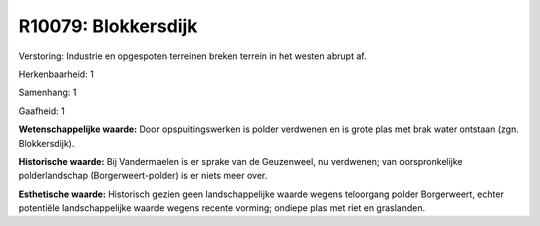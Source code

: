 R10079: Blokkersdijk
====================

Verstoring:
Industrie en opgespoten terreinen breken terrein in het westen abrupt
af.

Herkenbaarheid: 1

Samenhang: 1

Gaafheid: 1

**Wetenschappelijke waarde:**
Door opspuitingswerken is polder verdwenen en is grote plas met brak
water ontstaan (zgn. Blokkersdijk).

**Historische waarde:**
Bij Vandermaelen is er sprake van de Geuzenweel, nu verdwenen; van
oorspronkelijke polderlandschap (Borgerweert-polder) is er niets meer
over.

**Esthetische waarde:**
Historisch gezien geen landschappelijke waarde wegens teloorgang
polder Borgerweert, echter potentiële landschappelijke waarde wegens
recente vorming; ondiepe plas met riet en graslanden.



